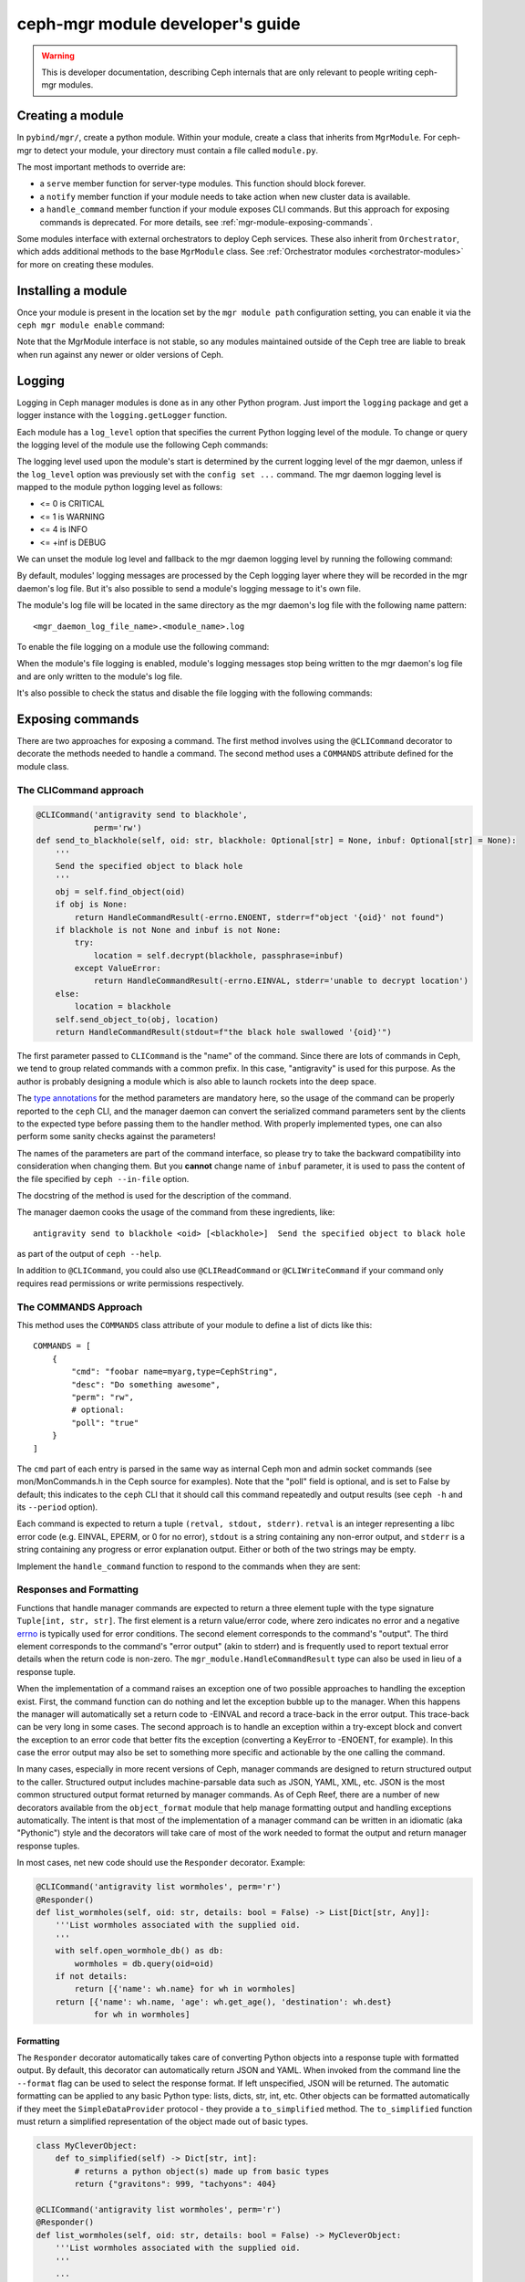 

.. _mgr-module-dev:

ceph-mgr module developer's guide
=================================

.. warning::

    This is developer documentation, describing Ceph internals that
    are only relevant to people writing ceph-mgr modules.

Creating a module
-----------------

In ``pybind/mgr/``, create a python module.  Within your module, create a class
that inherits from ``MgrModule``.  For ceph-mgr to detect your module, your
directory must contain a file called ``module.py``.

The most important methods to override are:

* a ``serve`` member function for server-type modules.  This
  function should block forever.
* a ``notify`` member function if your module needs to
  take action when new cluster data is available.
* a ``handle_command`` member function if your module
  exposes CLI commands. But this approach for exposing commands
  is deprecated. For more details, see :ref:`mgr-module-exposing-commands`.

Some modules interface with external orchestrators to deploy
Ceph services.  These also inherit from ``Orchestrator``, which adds
additional methods to the base ``MgrModule`` class.  See
:ref:`Orchestrator modules <orchestrator-modules>` for more on
creating these modules.

Installing a module
-------------------

Once your module is present in the location set by the
``mgr module path`` configuration setting, you can enable it
via the ``ceph mgr module enable`` command:

.. prompt:: bash #

   ceph mgr module enable mymodule

Note that the MgrModule interface is not stable, so any modules maintained
outside of the Ceph tree are liable to break when run against any newer
or older versions of Ceph.

.. _mgr module dev logging:

Logging
-------

Logging in Ceph manager modules is done as in any other Python program. Just
import the ``logging`` package and get a logger instance with the
``logging.getLogger`` function.

Each module has a ``log_level`` option that specifies the current Python
logging level of the module.
To change or query the logging level of the module use the following Ceph
commands:

.. prompt:: bash #

   ceph config get mgr mgr/<module_name>/log_level
   ceph config set mgr mgr/<module_name>/log_level <info|debug|critical|error|warning|>

The logging level used upon the module's start is determined by the current
logging level of the mgr daemon, unless if the ``log_level`` option was
previously set with the ``config set ...`` command. The mgr daemon logging
level is mapped to the module python logging level as follows:

* <= 0 is CRITICAL
* <= 1 is WARNING
* <= 4 is INFO
* <= +inf is DEBUG

We can unset the module log level and fallback to the mgr daemon logging level
by running the following command:

.. prompt:: bash #

   ceph config set mgr mgr/<module_name>/log_level ''

By default, modules' logging messages are processed by the Ceph logging layer
where they will be recorded in the mgr daemon's log file.
But it's also possible to send a module's logging message to it's own file.

The module's log file will be located in the same directory as the mgr daemon's
log file with the following name pattern::

   <mgr_daemon_log_file_name>.<module_name>.log

To enable the file logging on a module use the following command:

.. prompt:: bash #

   ceph config set mgr mgr/<module_name>/log_to_file true

When the module's file logging is enabled, module's logging messages stop
being written to the mgr daemon's log file and are only written to the
module's log file.

It's also possible to check the status and disable the file logging with the
following commands:

.. prompt:: bash #

   ceph config get mgr mgr/<module_name>/log_to_file
   ceph config set mgr mgr/<module_name>/log_to_file false



.. _mgr-module-exposing-commands:

Exposing commands
-----------------

There are two approaches for exposing a command. The first method involves using
the ``@CLICommand`` decorator to decorate the methods needed to handle a command.
The second method uses a ``COMMANDS`` attribute defined for the module class.


The CLICommand approach
~~~~~~~~~~~~~~~~~~~~~~~

.. code:: python

   @CLICommand('antigravity send to blackhole',
               perm='rw')
   def send_to_blackhole(self, oid: str, blackhole: Optional[str] = None, inbuf: Optional[str] = None):
       '''
       Send the specified object to black hole
       '''
       obj = self.find_object(oid)
       if obj is None:
           return HandleCommandResult(-errno.ENOENT, stderr=f"object '{oid}' not found")
       if blackhole is not None and inbuf is not None:
           try:
               location = self.decrypt(blackhole, passphrase=inbuf)
           except ValueError:
               return HandleCommandResult(-errno.EINVAL, stderr='unable to decrypt location')
       else:
           location = blackhole
       self.send_object_to(obj, location)
       return HandleCommandResult(stdout=f"the black hole swallowed '{oid}'")

The first parameter passed to ``CLICommand`` is the "name" of the command.
Since there are lots of commands in Ceph, we tend to group related commands
with a common prefix. In this case, "antigravity" is used for this purpose.
As the author is probably designing a module which is also able to launch
rockets into the deep space.

The `type annotations <https://www.python.org/dev/peps/pep-0484/>`_ for the
method parameters are mandatory here, so the usage of the command can be
properly reported to the ``ceph`` CLI, and the manager daemon can convert
the serialized command parameters sent by the clients to the expected type
before passing them to the handler method. With properly implemented types,
one can also perform some sanity checks against the parameters!

The names of the parameters are part of the command interface, so please
try to take the backward compatibility into consideration when changing
them. But you **cannot** change name of ``inbuf`` parameter, it is used
to pass the content of the file specified by ``ceph --in-file`` option.

The docstring of the method is used for the description of the command.

The manager daemon cooks the usage of the command from these ingredients,
like::

  antigravity send to blackhole <oid> [<blackhole>]  Send the specified object to black hole

as part of the output of ``ceph --help``.

In addition to ``@CLICommand``, you could also use ``@CLIReadCommand`` or
``@CLIWriteCommand`` if your command only requires read permissions or
write permissions respectively.


The COMMANDS Approach
~~~~~~~~~~~~~~~~~~~~~

This method uses the ``COMMANDS`` class attribute of your module to define
a list of dicts like this::

    COMMANDS = [
        {
            "cmd": "foobar name=myarg,type=CephString",
            "desc": "Do something awesome",
            "perm": "rw",
            # optional:
            "poll": "true"
        }
    ]

The ``cmd`` part of each entry is parsed in the same way as internal
Ceph mon and admin socket commands (see mon/MonCommands.h in
the Ceph source for examples). Note that the "poll" field is optional,
and is set to False by default; this indicates to the ``ceph`` CLI
that it should call this command repeatedly and output results (see
``ceph -h`` and its ``--period`` option).

Each command is expected to return a tuple ``(retval, stdout, stderr)``.
``retval`` is an integer representing a libc error code (e.g. EINVAL,
EPERM, or 0 for no error), ``stdout`` is a string containing any
non-error output, and ``stderr`` is a string containing any progress or
error explanation output.  Either or both of the two strings may be empty.

Implement the ``handle_command`` function to respond to the commands
when they are sent:


.. py:currentmodule:: mgr_module
.. automethod:: MgrModule.handle_command


Responses and Formatting
~~~~~~~~~~~~~~~~~~~~~~~~

Functions that handle manager commands are expected to return a three element
tuple with the type signature ``Tuple[int, str, str]``. The first element is a
return value/error code, where zero indicates no error and a negative `errno`_
is typically used for error conditions.  The second element corresponds to the
command's "output". The third element corresponds to the command's "error
output" (akin to stderr) and is frequently used to report textual error details
when the return code is non-zero. The ``mgr_module.HandleCommandResult`` type
can also be used in lieu of a response tuple.

.. _`errno`: https://man7.org/linux/man-pages/man3/errno.3.html

When the implementation of a command raises an exception one of two possible
approaches to handling the exception exist. First, the command function can do
nothing and let the exception bubble up to the manager.  When this happens the
manager will automatically set a return code to -EINVAL and record a trace-back
in the error output. This trace-back can be very long in some cases. The second
approach is to handle an exception within a try-except block and convert the
exception to an error code that better fits the exception (converting a
KeyError to -ENOENT, for example).  In this case the error output may also be
set to something more specific and actionable by the one calling the command.

In many cases, especially in more recent versions of Ceph, manager commands are
designed to return structured output to the caller. Structured output includes
machine-parsable data such as JSON, YAML, XML, etc. JSON is the most common
structured output format returned by manager commands. As of Ceph Reef, there
are a number of new decorators available from the ``object_format`` module that
help manage formatting output and handling exceptions automatically.  The
intent is that most of the implementation of a manager command can be written in
an idiomatic (aka "Pythonic") style and the decorators will take care of most of
the work needed to format the output and return manager response tuples.

In most cases, net new code should use the ``Responder`` decorator. Example:

.. code:: python

   @CLICommand('antigravity list wormholes', perm='r')
   @Responder()
   def list_wormholes(self, oid: str, details: bool = False) -> List[Dict[str, Any]]:
       '''List wormholes associated with the supplied oid.
       '''
       with self.open_wormhole_db() as db:
           wormholes = db.query(oid=oid)
       if not details:
           return [{'name': wh.name} for wh in wormholes]
       return [{'name': wh.name, 'age': wh.get_age(), 'destination': wh.dest}
               for wh in wormholes]

Formatting
++++++++++

The ``Responder`` decorator automatically takes care of converting Python
objects into a response tuple with formatted output. By default, this decorator
can automatically return JSON and YAML. When invoked from the command line the
``--format`` flag can be used to select the response format. If left
unspecified, JSON will be returned. The automatic formatting can be applied to
any basic Python type: lists, dicts, str, int, etc. Other objects can be
formatted automatically if they meet the ``SimpleDataProvider`` protocol - they
provide a ``to_simplified`` method. The ``to_simplified`` function must return
a simplified representation of the object made out of basic types.

.. code:: python

   class MyCleverObject:
       def to_simplified(self) -> Dict[str, int]:
           # returns a python object(s) made up from basic types
           return {"gravitons": 999, "tachyons": 404}

   @CLICommand('antigravity list wormholes', perm='r')
   @Responder()
   def list_wormholes(self, oid: str, details: bool = False) -> MyCleverObject:
       '''List wormholes associated with the supplied oid.
       '''
       ...

The behavior of the automatic output formatting can be customized and extednted
to other types of formatting (XML, Plain Text, etc). As this is a complex
topic, please refer to the module documentation for the ``object_format``
module.



Error Handling
++++++++++++++

Additionally, the ``Responder`` decorator can automatically handle converting
some  exceptions into response tuples. Any raised exception inheriting from
``ErrorResponseBase`` will be automatically converted into a response tuple.
The common approach will be to use ``ErrorResponse``, an exception type that
can be used directly and has arguments for the error output and return value or
it can be constructed from an existing exception using the ``wrap``
classmethod. The wrap classmethod will automatically use the exception text and
if available the ``errno`` property of other exceptions.

Converting our previous example to use this exception handling approach:

.. code:: python

   @CLICommand('antigravity list wormholes', perm='r')
   @Responder()
   def list_wormholes(self, oid: str, details: bool = False) -> List[Dict[str, Any]]:
       '''List wormholes associated with the supplied oid.
       '''
       try:
           with self.open_wormhole_db() as db:
               wormholes = db.query(oid=oid)
       except UnknownOIDError:
            raise ErrorResponse(f"Unknown oid: {oid}", return_value=-errno.ENOENT)
       except WormholeDBError as err:
           raise ErrorResponse.wrap(err)
       if not details:
           return [{'name': wh.name} for wh in wormholes]
       return [{'name': wh.name, 'age': wh.get_age(), 'destination': wh.dest}
               for wh in wormholes]


.. note:: Because the decorator can not determine the difference between a
   programming mistake and an expected error condition it does not try to
   catch all exceptions.



Additional Decorators
+++++++++++++++++++++

The ``object_format`` module provides additional decorators to complement
``Responder`` but for cases where ``Responder`` is insufficient or too "heavy
weight".

The ``ErrorResponseHandler`` decorator exists for cases where you *must* still
return a manager response tuple but want to handle errors as exceptions (as in
typical Python code). In short, it works like ``Responder`` but only with
regards to exceptions. Just like ``Responder`` it handles exceptions that
inherit from ``ErrorResponseBase``. This can be useful in cases where you need
to return raw data in the output. Example:

.. code:: python

   @CLICommand('antigravity dump config', perm='r')
   @ErrorResponseHandler()
   def dump_config(self, oid: str) -> Tuple[int, str, str]:
       '''Dump configuration
       '''
       # we have no control over what data is inside the blob!
       try:
            blob = self.fetch_raw_config_blob(oid)
            return 0, blob, ''
       except KeyError:
            raise ErrorResponse("Blob does not exist", return_value=-errno.ENOENT)


The ``EmptyResponder`` decorator exists for cases where, on a success
condition, no output should be generated at all. If you used ``Responder`` and
default JSON formatting you may always see outputs like ``{}`` or ``[]`` if the
command completes without error. Instead, ``EmptyResponder`` helps you create
manager commands that obey the `Rule of Silence`_ when the command has no
interesting output to emit on success. The functions that ``EmptyResponder``
decorate should always return ``None``. Like both ``Responder`` and
``ErrorResponseHandler`` exceptions that inhert from ``ErrorResponseBase`` will
be automatically processed. Example:

.. code:: python

   @CLICommand('antigravity create wormhole', perm='rw')
   @EmptyResponder()
   def create_wormhole(self, oid: str, name: str) -> None:
       '''Create a new wormhole.
       '''
       try:
           with self.open_wormhole_db() as db:
               wh = Wormhole(name)
               db.insert(oid=oid, wormhole=wh)
       except UnknownOIDError:
           raise ErrorResponse(f"Unknown oid: {oid}", return_value=-errno.ENOENT)
       except InvalidWormholeError as err:
           raise ErrorResponse.wrap(err)
       except WormholeDBError as err:
           raise ErrorResponse.wrap(err)


.. _`Rule of Silence`: http://www.linfo.org/rule_of_silence.html


Configuration options
---------------------

Modules can load and store configuration options using the
``set_module_option`` and ``get_module_option`` methods.

.. note:: Use ``set_module_option`` and ``get_module_option`` to
   manage user-visible configuration options that are not blobs (like
   certificates). If you want to persist module-internal data or
   binary configuration data consider using the `KV store`_.

You must declare your available configuration options in the
``MODULE_OPTIONS`` class attribute, like this:

.. code-block:: python

    MODULE_OPTIONS = [
        Option(name="my_option")
    ]

If you try to use ``set_module_option`` or ``get_module_option`` on options
not declared in ``MODULE_OPTIONS``, an exception will be raised.

You may choose to provide setter commands in your module to perform
high level validation.  Users can also modify configuration using
the normal ``ceph config set`` command, where the configuration options
for a mgr module are named like ``mgr/<module name>/<option>``.

If a configuration option is different depending on which node the mgr
is running on, then use *localized* configuration (
``get_localized_module_option``, ``set_localized_module_option``).
This may be necessary for options such as what address to listen on.
Localized options may also be set externally with ``ceph config set``,
where they key name is like ``mgr/<module name>/<mgr id>/<option>``

If you need to load and store data (e.g. something larger, binary, or multiline),
use the KV store instead of configuration options (see next section).

Hints for using config options:

* Reads are fast: ceph-mgr keeps a local in-memory copy, so in many cases
  you can just do a ``get_module_option`` every time you use a option, rather than
  copying it out into a variable.
* Writes block until the value is persisted (i.e. round trip to the monitor),
  but reads from another thread will see the new value immediately.
* If a user has used ``config set`` from the command line, then the new
  value will become visible to ``get_module_option`` immediately, although the
  mon->mgr update is asynchronous, so ``config set`` will return a fraction
  of a second before the new value is visible on the mgr.
* To delete a config value (i.e. revert to default), just pass ``None`` to
  ``set_module_option``.

.. automethod:: MgrModule.get_module_option
.. automethod:: MgrModule.set_module_option
.. automethod:: MgrModule.get_localized_module_option
.. automethod:: MgrModule.set_localized_module_option

KV store
--------

Modules have access to a private (per-module) key value store, which
is implemented using the monitor's "config-key" commands.  Use
the ``set_store`` and ``get_store`` methods to access the KV store from
your module.

The KV store commands work in a similar way to the configuration
commands.  Reads are fast, operating from a local cache.  Writes block
on persistence and do a round trip to the monitor.

This data can be access from outside of ceph-mgr using the
``ceph config-key [get|set]`` commands.  Key names follow the same
conventions as configuration options.  Note that any values updated
from outside of ceph-mgr will not be seen by running modules until
the next restart.  Users should be discouraged from accessing module KV
data externally -- if it is necessary for users to populate data, modules
should provide special commands to set the data via the module.

Use the ``get_store_prefix`` function to enumerate keys within
a particular prefix (i.e. all keys starting with a particular substring).


.. automethod:: MgrModule.get_store
.. automethod:: MgrModule.set_store
.. automethod:: MgrModule.get_localized_store
.. automethod:: MgrModule.set_localized_store
.. automethod:: MgrModule.get_store_prefix


Accessing cluster data
----------------------

Modules have access to the in-memory copies of the Ceph cluster's
state that the mgr maintains.  Accessor functions as exposed
as members of MgrModule.

Calls that access the cluster or daemon state are generally going
from Python into native C++ routines.  There is some overhead to this,
but much less than for example calling into a REST API or calling into
an SQL database.

There are no consistency rules about access to cluster structures or
daemon metadata.  For example, an OSD might exist in OSDMap but
have no metadata, or vice versa.  On a healthy cluster these
will be very rare transient states, but modules should be written
to cope with the possibility.

Note that these accessors must not be called in the modules ``__init__``
function. This will result in a circular locking exception.

.. automethod:: MgrModule.get
.. automethod:: MgrModule.get_server
.. automethod:: MgrModule.list_servers
.. automethod:: MgrModule.get_metadata
.. automethod:: MgrModule.get_daemon_status
.. automethod:: MgrModule.get_perf_schema
.. automethod:: MgrModule.get_counter
.. automethod:: MgrModule.get_mgr_id
.. automethod:: MgrModule.get_daemon_health_metrics

Exposing health checks
----------------------

Modules can raise first class Ceph health checks, which will be reported
in the output of ``ceph status`` and in other places that report on the
cluster's health.

If you use ``set_health_checks`` to report a problem, be sure to call
it again with an empty dict to clear your health check when the problem
goes away.

.. automethod:: MgrModule.set_health_checks

What if the mons are down?
--------------------------

The manager daemon gets much of its state (such as the cluster maps)
from the monitor.  If the monitor cluster is inaccessible, whichever
manager was active will continue to run, with the latest state it saw
still in memory.

However, if you are creating a module that shows the cluster state
to the user then you may well not want to mislead them by showing
them that out of date state.

To check if the manager daemon currently has a connection to
the monitor cluster, use this function:

.. automethod:: MgrModule.have_mon_connection

Reporting if your module cannot run
-----------------------------------

If your module cannot be run for any reason (such as a missing dependency),
then you can report that by implementing the ``can_run`` function.

.. automethod:: MgrModule.can_run

Note that this will only work properly if your module can always be imported:
if you are importing a dependency that may be absent, then do it in a
try/except block so that your module can be loaded far enough to use
``can_run`` even if the dependency is absent.

Sending commands
----------------

A non-blocking facility is provided for sending monitor commands
to the cluster.

.. automethod:: MgrModule.send_command

Receiving notifications
-----------------------

The manager daemon calls the ``notify`` function on all active modules
when certain important pieces of cluster state are updated, such as the
cluster maps.

The actual data is not passed into this function, rather it is a cue for
the module to go and read the relevant structure if it is interested.  Most
modules ignore most types of notification: to ignore a notification
simply return from this function without doing anything.

.. automethod:: MgrModule.notify

Accessing RADOS or CephFS
-------------------------

If you want to use the librados python API to access data stored in
the Ceph cluster, you can access the ``rados`` attribute of your
``MgrModule`` instance.  This is an instance of ``rados.Rados`` which
has been constructed for you using the existing Ceph context (an internal
detail of the C++ Ceph code) of the mgr daemon.

Always use this specially constructed librados instance instead of
constructing one by hand.

Similarly, if you are using libcephfs to access the file system, then
use the libcephfs ``create_with_rados`` to construct it from the
``MgrModule.rados`` librados instance, and thereby inherit the correct context.

Remember that your module may be running while other parts of the cluster
are down: do not assume that librados or libcephfs calls will return
promptly -- consider whether to use timeouts or to block if the rest of
the cluster is not fully available.

Implementing standby mode
-------------------------

For some modules, it is useful to run on standby manager daemons as well
as on the active daemon.  For example, an HTTP server can usefully
serve HTTP redirect responses from the standby managers so that
the user can point his browser at any of the manager daemons without
having to worry about which one is active.

Standby manager daemons look for a subclass of ``StandbyModule``
in each module.  If the class is not found then the module is not
used at all on standby daemons.  If the class is found, then
its ``serve`` method is called.  Implementations of ``StandbyModule``
must inherit from ``mgr_module.MgrStandbyModule``.

The interface of ``MgrStandbyModule`` is much restricted compared to
``MgrModule`` -- none of the Ceph cluster state is available to
the module.  ``serve`` and ``shutdown`` methods are used in the same
way as a normal module class.  The ``get_active_uri`` method enables
the standby module to discover the address of its active peer in
order to make redirects.  See the ``MgrStandbyModule`` definition
in the Ceph source code for the full list of methods.

For an example of how to use this interface, look at the source code
of the ``dashboard`` module.

Communicating between modules
-----------------------------

Modules can invoke member functions of other modules.

.. automethod:: MgrModule.remote

Be sure to handle ``ImportError`` to deal with the case that the desired
module is not enabled.

If the remote method raises a python exception, this will be converted
to a RuntimeError on the calling side, where the message string describes
the exception that was originally thrown.  If your logic intends
to handle certain errors cleanly, it is better to modify the remote method
to return an error value instead of raising an exception.

At time of writing, inter-module calls are implemented without
copies or serialization, so when you return a python object, you're 
returning a reference to that object to the calling module.  It
is recommend *not* to rely on this reference passing, as in future the
implementation may change to serialize arguments and return
values.


Shutting down cleanly
---------------------

If a module implements the ``serve()`` method, it should also implement
the ``shutdown()`` method to shutdown cleanly: misbehaving modules
may otherwise prevent clean shutdown of ceph-mgr.

Limitations
-----------

It is not possible to call back into C++ code from a module's
``__init__()`` method.  For example calling ``self.get_module_option()`` at
this point will result in an assertion failure in ceph-mgr.  For modules
that implement the ``serve()`` method, it usually makes sense to do most
initialization inside that method instead.

Debugging
---------

Apparently, we can always use the :ref:`mgr module dev logging` facility
for debugging a ceph-mgr module. But some of us might miss `PDB`_ and the
interactive Python interpreter. Yes, we can have them as well when developing
ceph-mgr modules! ``ceph_mgr_repl.py`` can drop you into an interactive shell
talking to ``selftest`` module. With this tool, one can peek and poke the
ceph-mgr module, and use all the exposed facilities in quite the same way
how we use the Python command line interpreter. For using ``ceph_mgr_repl.py``,
we need to

#. ready a Ceph cluster
#. enable the ``selftest`` module
#. setup the necessary environment variables
#. launch the tool

.. _PDB: https://docs.python.org/3/library/pdb.html

Following is a sample session, in which the Ceph version is queried by
inputting ``print(mgr.version)`` at the prompt. And later
``timeit`` module is imported to measure the execution time of
``mgr.get_mgr_id()``.

.. code-block:: console

   $ cd build
   $ MDS=0 MGR=1 OSD=3 MON=1 ../src/vstart.sh -n -x
   $ bin/ceph mgr module enable selftest
   $ ../src/pybind/ceph_mgr_repl.py --show-env
      $ export PYTHONPATH=/home/me/ceph/src/pybind:/home/me/ceph/build/lib/cython_modules/lib.3:/home/me/ceph/src/python-common:$PYTHONPATH
      $ export LD_LIBRARY_PATH=/home/me/ceph/build/lib:$LD_LIBRARY_PATH
   $ export PYTHONPATH=/home/me/ceph/src/pybind:/home/me/ceph/build/lib/cython_modules/lib.3:/home/me/ceph/src/python-common:$PYTHONPATH
   $ export LD_LIBRARY_PATH=/home/me/ceph/build/lib:$LD_LIBRARY_PATH
   $ ../src/pybind/ceph_mgr_repl.py
   $ ../src/pybind/ceph_mgr_repl.py
   Python 3.9.2 (default, Feb 28 2021, 17:03:44)
   [GCC 10.2.1 20210110] on linux
   Type "help", "copyright", "credits" or "license" for more information.
   (MgrModuleInteractiveConsole)
   [mgr self-test eval] >>> print(mgr.version)
   ceph version Development (no_version) quincy (dev)
   [mgr self-test eval] >>> from timeit import timeit
   [mgr self-test eval] >>> timeit(mgr.get_mgr_id)
   0.16303414600042743
   [mgr self-test eval] >>>

If you want to "talk" to a ceph-mgr module other than ``selftest`` using
this tool, you can either add a command to the module you want to debug
exactly like how ``mgr self-test eval`` command was added to ``selftest``. Or
we can make this simpler by promoting the ``eval()`` method to a dedicated
`Mixin`_ class and inherit your ``MgrModule`` subclass from it. And define
a command with it. Assuming the prefix of the command is ``mgr my-module eval``,
one can just put

.. prompt:: bash $

   ../src/pybind/ceph_mgr_repl.py --prefix "mgr my-module eval"


.. _Mixin: _https://en.wikipedia.org/wiki/Mixin

Is something missing?
---------------------

The ceph-mgr python interface is not set in stone.  If you have a need
that is not satisfied by the current interface, please bring it up
on the ceph-devel mailing list.  While it is desired to avoid bloating
the interface, it is not generally very hard to expose existing data
to the Python code when there is a good reason.


